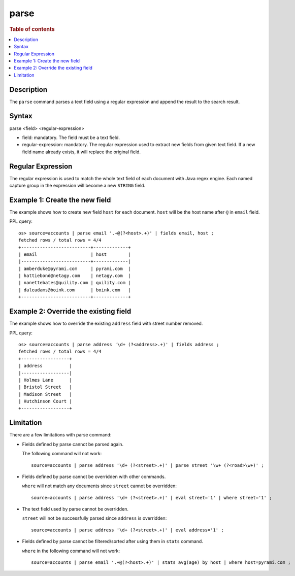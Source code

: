 =============
parse
=============

.. rubric:: Table of contents

.. contents::
   :local:
   :depth: 2


Description
============
| The ``parse`` command parses a text field using a regular expression and append the result to the search result.


Syntax
============
parse <field> <regular-expression>

* field: mandatory. The field must be a text field.
* regular-expression: mandatory. The regular expression used to extract new fields from given text field. If a new field name already exists, it will replace the original field.

Regular Expression
==================

The regular expression is used to match the whole text field of each document with Java regex engine. Each named capture group in the expression will become a new ``STRING`` field.

Example 1: Create the new field
===============================

The example shows how to create new field ``host`` for each document. ``host`` will be the host name after ``@`` in ``email`` field.

PPL query::

    os> source=accounts | parse email '.+@(?<host>.+)' | fields email, host ;
    fetched rows / total rows = 4/4
    +--------------------------+-------------+
    | email                    | host        |
    |--------------------------+-------------|
    | amberduke@pyrami.com     | pyrami.com  |
    | hattiebond@netagy.com    | netagy.com  |
    | nanettebates@quility.com | quility.com |
    | daleadams@boink.com      | boink.com   |
    +--------------------------+-------------+


Example 2: Override the existing field
======================================

The example shows how to override the existing ``address`` field with street number removed.

PPL query::

    os> source=accounts | parse address '\d+ (?<address>.+)' | fields address ;
    fetched rows / total rows = 4/4
    +------------------+
    | address          |
    |------------------|
    | Holmes Lane      |
    | Bristol Street   |
    | Madison Street   |
    | Hutchinson Court |
    +------------------+


Limitation
==========

There are a few limitations with parse command:

- Fields defined by parse cannot be parsed again.

  The following command will not work::

    source=accounts | parse address '\d+ (?<street>.+)' | parse street '\w+ (?<road>\w+)' ;

- Fields defined by parse cannot be overridden with other commands.

  ``where`` will not match any documents since ``street`` cannot be overridden::

    source=accounts | parse address '\d+ (?<street>.+)' | eval street='1' | where street='1' ;

- The text field used by parse cannot be overridden.

  ``street`` will not be successfully parsed since ``address`` is overridden::

    source=accounts | parse address '\d+ (?<street>.+)' | eval address='1' ;

- Fields defined by parse cannot be filtered/sorted after using them in ``stats`` command.

  ``where`` in the following command will not work::

    source=accounts | parse email '.+@(?<host>.+)' | stats avg(age) by host | where host=pyrami.com ;
